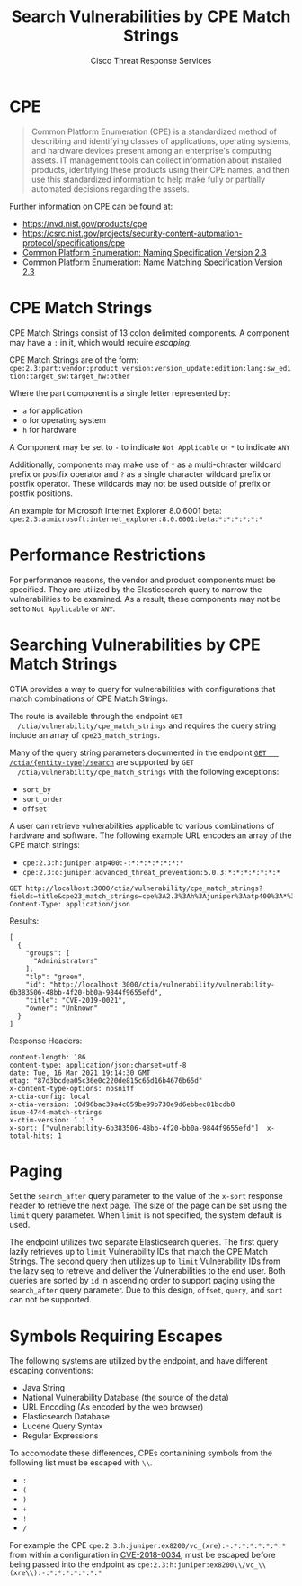 #+TITLE: Search Vulnerabilities by CPE Match Strings
#+AUTHOR: Cisco Threat Response Services
#+PROPERTY: eval no

* CPE
  #+BEGIN_QUOTE
  Common Platform Enumeration (CPE) is a standardized method of
  describing and identifying classes of applications, operating
  systems, and hardware devices present among an enterprise's
  computing assets. IT management tools can collect information about
  installed products, identifying these products using their CPE
  names, and then use this standardized information to help make fully
  or partially automated decisions regarding the assets.
  #+END_QUOTE

  Further information on CPE can be found at:
  - [[https://nvd.nist.gov/products/cpe]]
  - https://csrc.nist.gov/projects/security-content-automation-protocol/specifications/cpe
  - [[https://nvlpubs.nist.gov/nistpubs/Legacy/IR/nistir7695.pdf][Common Platform Enumeration: Naming Specification Version 2.3]]
  - [[https://nvlpubs.nist.gov/nistpubs/Legacy/IR/nistir7696.pdf][Common Platform Enumeration: Name Matching Specification Version 2.3]]

* CPE Match Strings
  CPE Match Strings consist of 13 colon delimited components. A
  component may have a ~:~ in it, which would require [[Symbols Requiring Escapes][escaping]].

  CPE Match Strings are of the form:
  ~cpe:2.3:part:vendor:product:version:version_update:edition:lang:sw_edition:target_sw:target_hw:other~

  Where the part component is a single letter represented by:
  - ~a~ for application
  - ~o~ for operating system
  - ~h~ for hardware

  A Component may be set to ~-~ to indicate ~Not Applicable~ or ~*~ to indicate ~ANY~

  Additionally, components may make use of ~*~ as a multi-chracter
  wildcard prefix or postfix operator and ~?~ as a single character
  wildcard prefix or postfix operator. These wildcards may not be used
  outside of prefix or postfix positions.

  An example for Microsoft Internet Explorer 8.0.6001 beta:
  ~cpe:2.3:a:microsoft:internet_explorer:8.0.6001:beta:*:*:*:*:*:*~

* Performance Restrictions
  For performance reasons, the vendor and product components must be
  specified. They are utilized by the Elasticsearch query to narrow
  the vulnerabilities to be examined. As a result, these components
  may not be set to ~Not Applicable~ or ~ANY~.

* Searching Vulnerabilities by CPE Match Strings
  CTIA provides a way to query for vulnerabilities with configurations
  that match combinations of CPE Match Strings.

  The route is available through the endpoint ~GET
  /ctia/vulnerability/cpe_match_strings~ and requires the query string
  include an array of ~cpe23_match_strings~.

  Many of the query string parameters documented in the endpoint [[file:search-metrics.org][~GET
  /ctia/{entity-type}/search~]] are supported by ~GET
  /ctia/vulnerability/cpe_match_strings~ with the following
  exceptions:
  - ~sort_by~
  - ~sort_order~
  - ~offset~

  A user can retrieve vulnerabilities applicable to various
  combinations of hardware and software. The following example URL
  encodes an array of the CPE match strings:
  - ~cpe:2.3:h:juniper:atp400:-:*:*:*:*:*:*:*~
  - ~cpe:2.3:o:juniper:advanced_threat_prevention:5.0.3:*:*:*:*:*:*:*~

  #+BEGIN_SRC http
    GET http://localhost:3000/ctia/vulnerability/cpe_match_strings?fields=title&cpe23_match_strings=cpe%3A2.3%3Ah%3Ajuniper%3Aatp400%3A*%3A*%3A*%3A*%3A*%3A*%3A*%3A*&cpe23_match_strings=cpe%3A2.3%3Ao%3Ajuniper%3Aadvanced_threat_prevention%3A5.0.3%3A*%3A*%3A*%3A*%3A*%3A*%3A*
    Content-Type: application/json
  #+END_SRC

  Results:
  #+BEGIN_SRC http
  [
    {
      "groups": [
        "Administrators"
      ],
      "tlp": "green",
      "id": "http://localhost:3000/ctia/vulnerability/vulnerability-6b383506-48bb-4f20-bb0a-9844f9655efd",
      "title": "CVE-2019-0021",
      "owner": "Unknown"
    }
  ]
  #+END_SRC

  Response Headers:
  #+BEGIN_SRC http
   content-length: 186
   content-type: application/json;charset=utf-8
   date: Tue, 16 Mar 2021 19:14:30 GMT
   etag: "87d3bcdea05c36e0c220de815c65d16b4676b65d"
   x-content-type-options: nosniff
   x-ctia-config: local
   x-ctia-version: 10d96bac39a4c059be99b730e9d6ebbec81bcdb8
   isue-4744-match-strings
   x-ctim-version: 1.1.3
   x-sort: ["vulnerability-6b383506-48bb-4f20-bb0a-9844f9655efd"]  x-total-hits: 1
  #+END_SRC


* Paging
  Set the ~search_after~ query parameter to the value of the ~x-sort~
  response header to retrieve the next page. The size of the page can
  be set using the ~limit~ query parameter.  When ~limit~ is not
  specified, the system default is used.

  The endpoint utilizes two separate Elasticsearch queries. The first
  query lazily retrieves up to ~limit~ Vulnerability IDs that match
  the CPE Match Strings. The second query then utilizes up to ~limit~
  Vulnerability IDs from the lazy seq to retreive and deliver the
  Vulnerabilities to the end user. Both queries are sorted by ~id~ in
  ascending order to support paging using the ~search_after~ query
  parameter. Due to this design, ~offset~, ~query~, and ~sort~ can not
  be supported.


* Symbols Requiring Escapes
  The following systems are utilized by the endpoint, and have
  different escaping conventions:
  - Java String
  - National Vulnerability Database (the source of the data)
  - URL Encoding (As encoded by the web browser)
  - Elasticsearch Database
  - Lucene Query Syntax
  - Regular Expressions

  To accomodate these differences, CPEs containining symbols from the
  following list must be escaped with ~\\~.

  - ~:~
  - ~(~
  - ~)~
  - ~+~
  - ~!~
  - ~/~

For example the CPE
~cpe:2.3:h:juniper:ex8200/vc_(xre):-:*:*:*:*:*:*:*~ from within a
configuration in [[https://nvd.nist.gov/vuln/detail/CVE-2018-0034][CVE-2018-0034]], must be escaped before being passed
into the endpoint as
~cpe:2.3:h:juniper:ex8200\\/vc_\\(xre\\):-:*:*:*:*:*:*:*~
